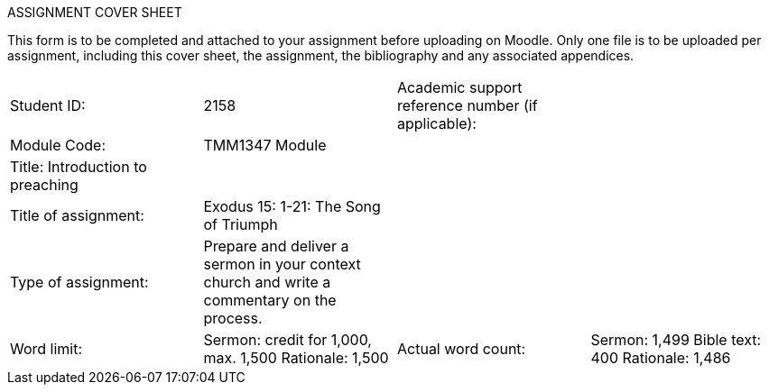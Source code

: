 
.Trinity College, Bristol and Bristol Baptist College
.ASSIGNMENT COVER SHEET 

This form is to be completed and attached to your assignment before uploading on Moodle.  Only one file is to be uploaded per assignment, including this cover sheet, the assignment, the bibliography and any associated appendices. 


[width="100%",options=""]
|====================
|Student ID:  | 2158  | Academic support  
reference number  
(if applicable): |  
| Module  
Code: | TMM1347
	Module   |  |  
|Title: Introduction to preaching |  |  |  
|	Title of  
assignment:  | Exodus 15: 1-21: The Song of Triumph |  |  
| Type of  
assignment: | Prepare and deliver a sermon in your context church and write a commentary on the process. |  |  
| Word limit: | Sermon: credit for 1,000, max. 1,500
Rationale: 1,500 | Actual word count: | Sermon: 1,499
Bible text: 400
Rationale: 1,486 
|====================
 

